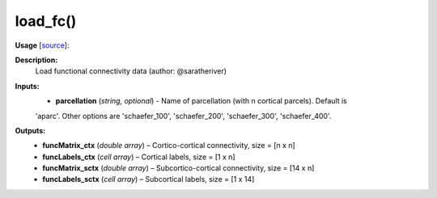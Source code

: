 .. _apireferencelist_mat_load_fc:

.. title:: Matlab API | load_fc

.. _load_fc_mat:

load_fc()
------------------------------

**Usage** [`source <https://github.com/MICA-MNI/ENIGMA/blob/master/matlab/scripts/load_connectivity/load_fc.m>`_]:
    .. function:: 
        [funcMatrix_ctx, funcLabels_ctx, funcMatrix_sctx, funcLabels_sctx] = load_fc(parcellation)

**Description:**
    Load functional connectivity data (author: @saratheriver)

**Inputs:**
    - **parcellation** (*string, optional*) - Name of parcellation (with n cortical parcels). Default is
    'aparc'. Other options are 'schaefer_100', 'schaefer_200', 'schaefer_300',
    'schaefer_400'.

**Outputs:**
    - **funcMatrix_ctx** (*double array*) – Cortico-cortical connectivity, size = [n x n]
    - **funcLabels_ctx** (*cell array*) – Cortical labels, size = [1 x n]
    - **funcMatrix_sctx** (*double array*) –  Subcortico-cortical connectivity, size = [14 x n]
    - **funcLabels_sctx** (*cell array*) – Subcortical labels, size = [1 x 14]
